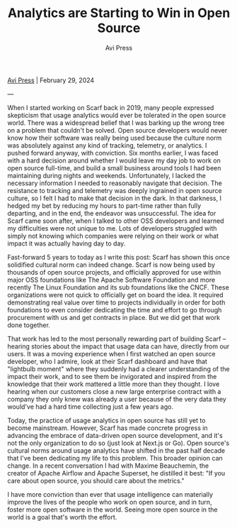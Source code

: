 #+title: Analytics are Starting to Win in Open Source
#+author: Avi Press
#+HTML_HEAD_EXTRA: <meta name="viewport" content="width=device-width, initial-scale=1">
#+HTML_HEAD_EXTRA: <link rel="icon" type="image/png" sizes="32x32" href="./images/dwarf-icon.png">
#+HTML_HEAD_EXTRA: <link rel="stylesheet" href="../css/monospace-web.css">
#+HTML_HEAD_EXTRA: <link rel="stylesheet" href="../css/styles.css">

[[file:../index.org][Avi Press]] | February 29, 2024

#+BEGIN_EXPORT html
<img class="collapse" referrerpolicy="no-referrer-when-downgrade" src="https://static.scarf.sh/a.png?x-pxid=88710f57-e0e5-4c62-84b8-f3bf70797a81" />
#+END_EXPORT

---

When I started working on Scarf back in 2019, many people expressed skepticism that usage analytics would ever be tolerated in the open source world. There was a widespread belief that I was barking up the wrong tree on a problem that couldn't be solved. Open source developers would never know how their software was really being used because the culture norm was absolutely against any kind of tracking, telemetry, or analytics. I pushed forward anyway, with conviction. Six months earlier, I was faced with a hard decision around whether I would leave my day job to work on open source full-time, and build a small business around tools I had been maintaining during nights and weekends. Unfortunately, I lacked the necessary information I needed to reasonably navigate that decision. The resistance to tracking and telemetry was deeply ingrained in open source culture, so I felt I had to make that decision in the dark. In that darkness, I hedged my bet by reducing my hours to part-time rather than fully departing, and in the end, the endeavor was unsuccessful. The idea for Scarf came soon after, when I talked to other OSS developers and learned my difficulties were not unique to me. Lots of developers struggled with simply not knowing which companies were relying on their work or what impact it was actually having day to day.

Fast-forward 5 years to today as I write this post: Scarf has shown this once solidified cultural norm can indeed change. Scarf is now being used by thousands of open source projects, and officially approved for use within major OSS foundations like The Apache Software Foundation and more recently The Linux Foundation and its sub foundations like the CNCF. These organizations were not quick to officially get on board the idea. It required demonstrating real value over time to projects individually in order for both foundations to even consider dedicating the time and effort to go through procurement with us and get contracts in place. But we did get that work done together.

That work has led to the most personally rewarding part of building Scarf -- hearing stories about the impact that usage data can have, directly from our users. It was a moving experience when I first watched an open source developer, who I admire, look at their Scarf dashboard and have that "lightbulb moment" where they suddenly had a clearer understanding of the impact their work, and to see them be invigorated and inspired from the knowledge that their work mattered a little more than they thought. I love hearing when our customers close a new large enterprise contract with a company they only knew was already a user because of the very data they would've had a hard time collecting just a few years ago.

Today, the practice of usage analytics in open source has still yet to become mainstream. However, Scarf has made concrete progress in advancing the embrace of data-driven open source development, and it's not the only organization to do so (just look at Next.js or Go). Open source's cultural norms around usage analytics have shifted in the past half decade that I've been dedicating my life to this problem. This broader opinion can change. In a recent conversation I had with Maxime Beauchemin, the creator of Apache Airflow and Apache Superset, he distilled it best: "If you care about open source, you should care about the metrics."

I have more conviction than ever that usage intelligence can materially improve the lives of the people who work on open source, and in turn, foster more open software in the world. Seeing more open source in the world is a goal that's worth the effort.
